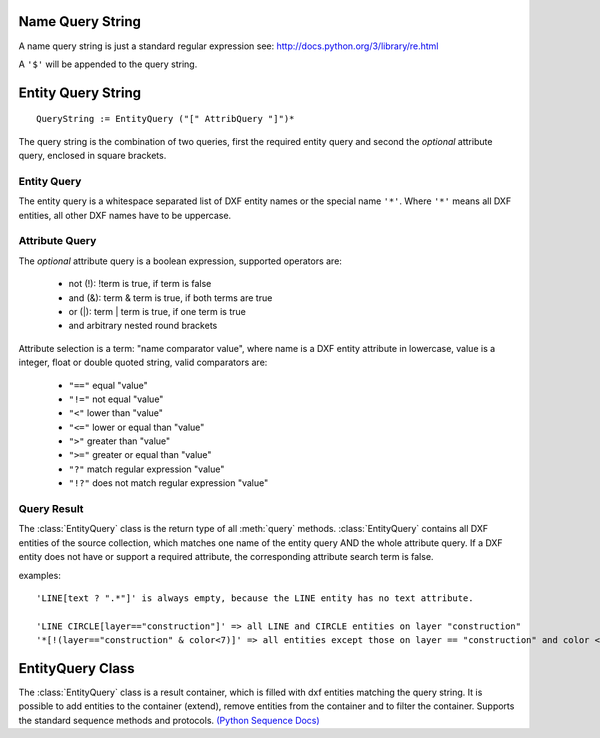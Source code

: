 .. _name query string:

Name Query String
=================

A name query string is just a standard regular expression see: http://docs.python.org/3/library/re.html

A ``'$'`` will be appended to the query string.

.. _entity query string:

Entity Query String
===================

::

    QueryString := EntityQuery ("[" AttribQuery "]")*

The query string is the combination of two queries, first the required entity query and second the
*optional* attribute query, enclosed in square brackets.

Entity Query
------------

The entity query is a whitespace separated list of DXF entity names or the special name ``'*'``.
Where ``'*'`` means all DXF entities, all other DXF names have to be uppercase.

Attribute Query
---------------

The *optional* attribute query is a boolean expression, supported operators are:

  - not (!): !term is true, if term is false
  - and (&): term & term is true, if both terms are true
  - or (|): term | term is true, if one term is true
  - and arbitrary nested round brackets

Attribute selection is a term: "name comparator value", where name is a DXF entity attribute in lowercase,
value is a integer, float or double quoted string, valid comparators are:

  - ``"=="`` equal "value"
  - ``"!="`` not equal "value"
  - ``"<"`` lower than "value"
  - ``"<="`` lower or equal than "value"
  - ``">"`` greater than "value"
  - ``">="`` greater or equal than "value"
  - ``"?"`` match regular expression "value"
  - ``"!?"`` does not match regular expression "value"

.. _query result:

Query Result
------------

The :class:`EntityQuery` class is the return type of all :meth:`query` methods.
:class:`EntityQuery` contains all DXF entities of the source collection,
which matches one name of the entity query AND the whole attribute query.
If a DXF entity does not have or support a required attribute, the corresponding attribute search term is false.

examples::

    'LINE[text ? ".*"]' is always empty, because the LINE entity has no text attribute.

    'LINE CIRCLE[layer=="construction"]' => all LINE and CIRCLE entities on layer "construction"
    '*[!(layer=="construction" & color<7)]' => all entities except those on layer == "construction" and color < 7

EntityQuery Class
=================

.. class:: EntityQuery(Sequence)

    The :class:`EntityQuery` class is a result container, which is filled with dxf entities matching the query string.
    It is possible to add entities to the container (extend), remove entities from the container and
    to filter the container. Supports the standard sequence methods and protocols.
    `(Python Sequence Docs) <http://docs.python.org/3/library/collections.abc.html#collections.abc.Sequence>`_

.. method:: EntityQuery.__init__(entities, query='*')

   Setup container with entities matching the initial query.

   :param entities: sequence of wrapped DXF entities (at least :class:`GraphicEntity` class)
   :param str query: `entity query string`_


.. method:: EntityQuery.extend(entities, query='*', unique=True)

   Extent the query container by entities matching a additional query.

.. method:: EntityQuery.remove(query='*')

   Remove all entities from result container matching this additional query.

.. method:: EntityQuery.query(query='*')

   Returns a new result container with all entities matching this additional query.
